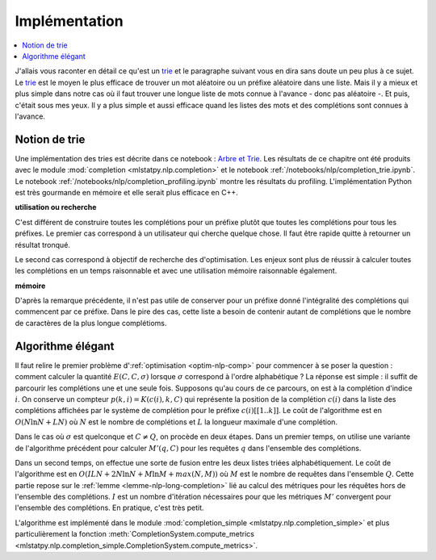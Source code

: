 
Implémentation
==============

.. contents::
    :local:

.. _trie: https://fr.wikipedia.org/wiki/Trie_(informatique)

J'allais vous raconter en détail ce qu'est un trie_ et le paragraphe suivant
vous en dira sans doute un peu plus à ce sujet. Le trie_ est le moyen
le plus efficace de trouver un mot aléatoire ou un préfixe aléatoire dans une liste.
Mais il y a mieux et plus simple dans notre cas où il faut trouver
une longue liste de mots connue à l'avance - donc pas aléatoire -.
Et puis, c'était sous mes yeux. Il y a plus simple et aussi efficace quand
les listes des mots et des complétions sont connues à l'avance.

Notion de trie
++++++++++++++

Une implémentation des tries est décrite dans ce notebook :
`Arbre et Trie <https://sdpython.github.io/doc/teachpyx/dev/practice/tds-base/trie.html>`_.
Les résultats de ce chapitre ont été produits avec le module :mod:`completion <mlstatpy.nlp.completion>`
et le notebook :ref:`/notebooks/nlp/completion_trie.ipynb`. Le notebook
:ref:`/notebooks/nlp/completion_profiling.ipynb` montre les résultats du profiling.
L'implémentation Python est très gourmande en mémoire et elle serait
plus efficace en C++.

**utilisation ou recherche**

C'est différent de construire toutes les complétions pour un préfixe plutôt
que toutes les complétions pour tous les préfixes. Le premier cas correspond
à un utilisateur qui cherche quelque chose. Il faut être rapide quitte à retourner un
résultat tronqué.

Le second cas correspond à objectif de recherche des d'optimisation.
Les enjeux sont plus de réussir à calculer toutes les complétions
en un temps raisonnable et avec une utilisation mémoire raisonnable également.

**mémoire**

D'après la remarque précédente, il n'est pas utile de conserver pour un préfixe donné
l'intégralité des complétions qui commencent par ce préfixe. Dans le pire des cas,
cette liste a besoin de contenir autant de complétions que le nombre de caractères de la
plus longue complétioms.

Algorithme élégant
++++++++++++++++++

Il faut relire le premier problème d':ref:`optimisation <optim-nlp-comp>`
pour commencer à se poser la question : comment calculer la quantité
:math:`E(C, C, \sigma)` lorsque :math:`\sigma` correspond à l'ordre alphabétique ?
La réponse est simple : il suffit de parcourir les complétions une et une seule fois.
Supposons qu'au cours de ce parcours, on est à la complétion d'indice :math:`i`.
On conserve un compteur :math:`p(k, i)=K(c(i), k, C)` qui représente la position de la
complétion :math:`c(i)` dans la liste des complétions affichées par le système de complétion
pour le préfixe :math:`c(i)[[1..k]]`. Le coût de l'algorithme est en :math:`O(N\ln N + LN)` où
:math:`N` est le nombre de complétions et :math:`L` la longueur maximale d'une complétion.

Dans le cas où :math:`\sigma` est quelconque et :math:`C \neq Q`, on procède en deux étapes.
Dans un premier temps, on utilise une variante de l'algorithme précédent pour calculer
:math:`M'(q, C)` pour les requêtes :math:`q` dans l'ensemble des complétions.

Dans un second temps, on effectue une sorte de fusion entre les deux listes
triées alphabétiquement. Le coût de l'algorithme est en :math:`O(ILN + 2 N\ln N + M \ln M + max(N,M))`
où :math:`M` est le nombre de requêtes dans l'ensemble :math:`Q`. Cette partie repose sur le
:ref:`lemme <lemme-nlp-long-completion>` lié au calcul des métriques
pour les réquêtes hors de l'ensemble des complétions. :math:`I` est un nombre d'itération nécessaires
pour que les métriques :math:`M'` convergent pour l'ensemble des complétions. En pratique, c'est très petit.

L'algorithme est implémenté dans le module
:mod:`completion_simple <mlstatpy.nlp.completion_simple>` et plus particulièrement la fonction
:meth:`CompletionSystem.compute_metrics <mlstatpy.nlp.completion_simple.CompletionSystem.compute_metrics>`.
